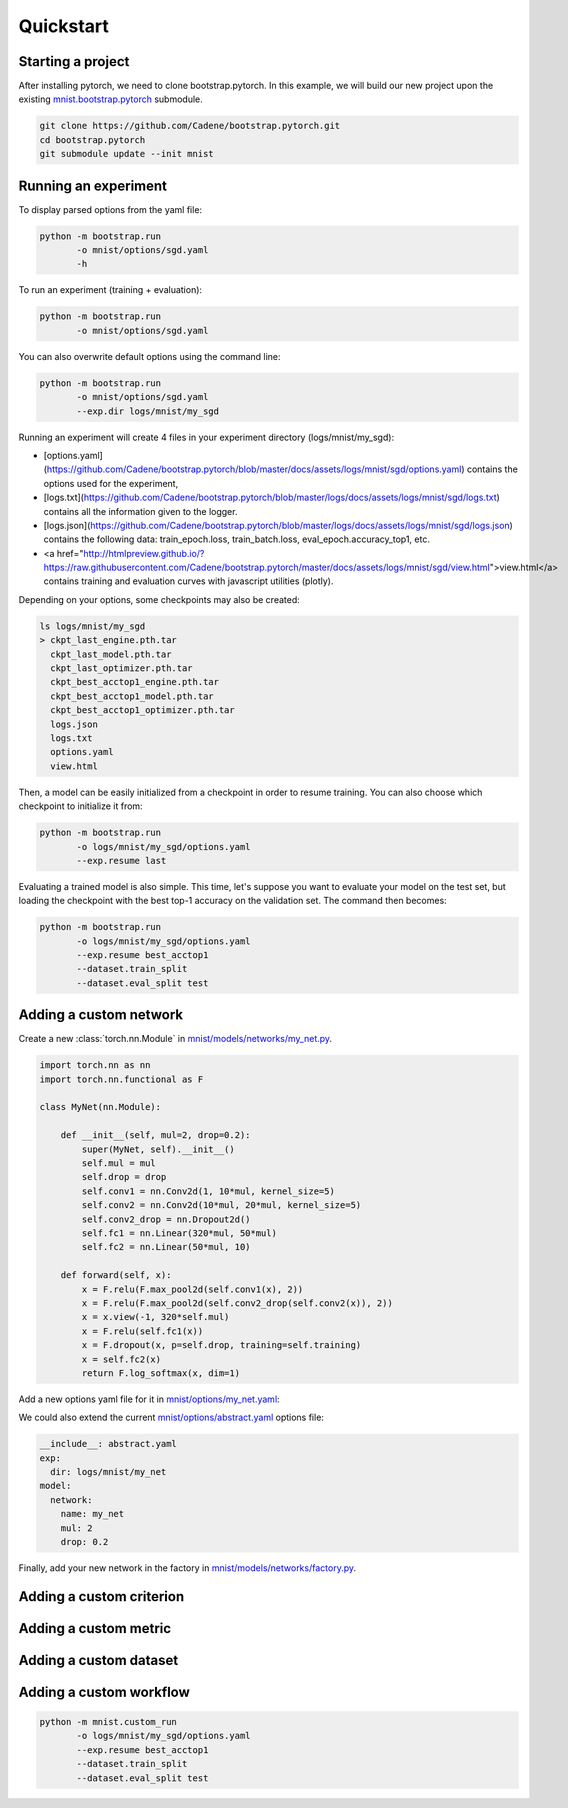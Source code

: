 Quickstart
==========

Starting a project
------------------

After installing pytorch, we need to clone bootstrap.pytorch. In this example, we will build our new project upon the existing `mnist.bootstrap.pytorch <https://github.com/Cadene/mnist.bootstrap.pytorch>`_ submodule. 

.. code-block:: bash

    git clone https://github.com/Cadene/bootstrap.pytorch.git
    cd bootstrap.pytorch
    git submodule update --init mnist


Running an experiment
---------------------

To display parsed options from the yaml file:

.. code-block:: bash
    
    python -m bootstrap.run
           -o mnist/options/sgd.yaml
           -h

To run an experiment (training + evaluation):

.. code-block:: bash

    python -m bootstrap.run
           -o mnist/options/sgd.yaml

You can also overwrite default options using the command line:

.. code-block:: bash

    python -m bootstrap.run
           -o mnist/options/sgd.yaml
           --exp.dir logs/mnist/my_sgd


Running an experiment will create 4 files in your experiment directory (logs/mnist/my_sgd):

- [options.yaml](https://github.com/Cadene/bootstrap.pytorch/blob/master/docs/assets/logs/mnist/sgd/options.yaml) contains the options used for the experiment,
- [logs.txt](https://github.com/Cadene/bootstrap.pytorch/blob/master/logs/docs/assets/logs/mnist/sgd/logs.txt) contains all the information given to the logger.
- [logs.json](https://github.com/Cadene/bootstrap.pytorch/blob/master/logs/docs/assets/logs/mnist/sgd/logs.json) contains the following data: train_epoch.loss, train_batch.loss, eval_epoch.accuracy_top1, etc.
- <a href="http://htmlpreview.github.io/?https://raw.githubusercontent.com/Cadene/bootstrap.pytorch/master/docs/assets/logs/mnist/sgd/view.html">view.html</a> contains training and evaluation curves with javascript utilities (plotly).

Depending on your options, some checkpoints may also be created:

.. code-block:: bash

    ls logs/mnist/my_sgd
    > ckpt_last_engine.pth.tar
      ckpt_last_model.pth.tar
      ckpt_last_optimizer.pth.tar
      ckpt_best_acctop1_engine.pth.tar
      ckpt_best_acctop1_model.pth.tar
      ckpt_best_acctop1_optimizer.pth.tar
      logs.json
      logs.txt
      options.yaml
      view.html

Then, a model can be easily initialized from a checkpoint in order to resume training. You can also choose which checkpoint to initialize it from:

.. code-block:: bash

    python -m bootstrap.run
           -o logs/mnist/my_sgd/options.yaml
           --exp.resume last

Evaluating a trained model is also simple. This time, let's suppose you want to evaluate your model on the test set, but loading the checkpoint with the best top-1 accuracy on the validation set. The command then becomes:

.. code-block:: bash

    python -m bootstrap.run
           -o logs/mnist/my_sgd/options.yaml
           --exp.resume best_acctop1
           --dataset.train_split
           --dataset.eval_split test


Adding a custom network
------------------------

Create a new :class:`torch.nn.Module` in `mnist/models/networks/my_net.py <https://github.com/Cadene/mnist.bootstrap.pytorch/tree/master/models/networks>`_.

.. code-block:: python

    import torch.nn as nn
    import torch.nn.functional as F

    class MyNet(nn.Module):

        def __init__(self, mul=2, drop=0.2):
            super(MyNet, self).__init__()
            self.mul = mul
            self.drop = drop
            self.conv1 = nn.Conv2d(1, 10*mul, kernel_size=5)
            self.conv2 = nn.Conv2d(10*mul, 20*mul, kernel_size=5)
            self.conv2_drop = nn.Dropout2d()
            self.fc1 = nn.Linear(320*mul, 50*mul)
            self.fc2 = nn.Linear(50*mul, 10)

        def forward(self, x):
            x = F.relu(F.max_pool2d(self.conv1(x), 2))
            x = F.relu(F.max_pool2d(self.conv2_drop(self.conv2(x)), 2))
            x = x.view(-1, 320*self.mul)
            x = F.relu(self.fc1(x))
            x = F.dropout(x, p=self.drop, training=self.training)
            x = self.fc2(x)
            return F.log_softmax(x, dim=1)

Add a new options yaml file for it in `mnist/options/my_net.yaml <https://github.com/Cadene/mnist.bootstrap.pytorch/tree/master/options>`_:

.. code-block:: yaml
    :emphasize-lines: 16-18

    exp:
      dir: logs/mnist/my_net
      resume: # last, best_[...], or empty (from scratch)
    dataset:
      import: mnist.datasets.factory
      name: mnist
      dir: data/mnist
      train_split: train
      eval_split: val
      nb_threads: 4
      batch_size: 64
    model:
      name: simple
      network:
        import: mnist.models.networks.factory
        name: my_net
        mul: 2
        drop: 0.2
      criterion:
        name: nll
      metric:
        name: accuracy
        topk: [1,5]
    optimizer:
      name: sgd
      lr: 0.01
      momentum: 0.5
    engine:
      name: default
      debug: False
      nb_epochs: 10
      print_freq: 10
      saving_criteria:
      - loss:min          # save when new_best < best
      - accuracy_top1:max # save when new_best > best
      - accuracy_top5:max # save when new_best > best
    misc:
      cuda: False
      seed: 1400
    view:
    - logs:train_epoch.loss+logs:eval_epoch.loss
    - logs:train_batch.loss
    - logs:train_epoch.accuracy_top1+logs:eval_epoch.accuracy_top1
    - logs:train_epoch.accuracy_top5+logs:eval_epoch.accuracy_top5

We could also extend the current `mnist/options/abstract.yaml <https://github.com/Cadene/mnist.bootstrap.pytorch/tree/master/options/abstract.yaml>`_ options file:

.. code-block:: yaml

    __include__: abstract.yaml
    exp:
      dir: logs/mnist/my_net
    model:
      network:
        name: my_net
        mul: 2
        drop: 0.2

Finally, add your new network in the factory in `mnist/models/networks/factory.py <https://github.com/Cadene/mnist.bootstrap.pytorch/tree/master/models/networks>`_.

.. code-block:: python
  :emphasize-lines: 11-16

  from .net import Net
  from .my_net import MyNet

  def factory(engine=None):

    Logger()('Creating mnist network...')

    if Options()['model']['network']['name'] == 'net':
        network = Net()

    elif Options()['model']['network']['name'] == 'my_net':
        opt = Options()['model.network']
        network = MyNet(
            mul=opt['mul'],
            drop=opt['drop']
        )

    else:
        raise ValueError()

    if Options()['misc']['cuda'] and len(utils.available_gpu_ids()) >= 2:
            network = DataParallel(network)

    return network


Adding a custom criterion
-------------------------


Adding a custom metric
----------------------


Adding a custom dataset
-----------------------


Adding a custom workflow
------------------------

.. code-block:: bash

    python -m mnist.custom_run
           -o logs/mnist/my_sgd/options.yaml
           --exp.resume best_acctop1
           --dataset.train_split
           --dataset.eval_split test


